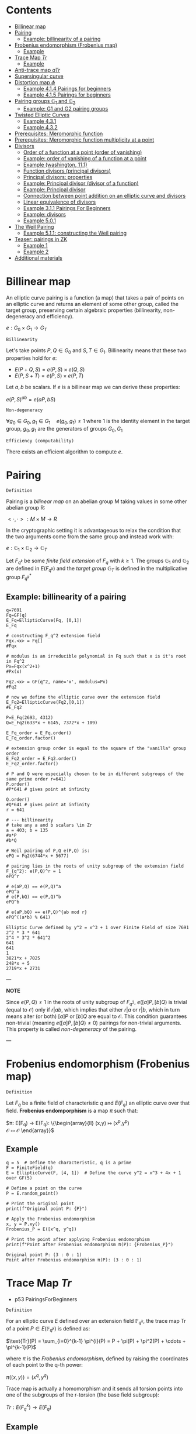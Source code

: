 #+STARTUP: overview
#+latex_class_options: [12pt]

* Contents
:PROPERTIES:
:VISIBILITY:  all
:TOC:      :include all :ignore this :depth 2
:END:
:CONTENTS:
- [[#billinear-map][Billinear map]]
- [[#pairing][Pairing]]
  - [[#example-billinearity-of-a-pairing][Example: billinearity of a pairing]]
- [[#frobenius-endomorphism-frobenius-map][Frobenius endomorphism (Frobenius map)]]
  - [[#example][Example]]
- [[#trace-map-tr][Trace Map $Tr$]]
  - [[#example][Example]]
- [[#anti-trace-map-atr][Anti-trace map $aTr$]]
- [[#supersingular-curve][Supersingular curve]]
- [[#distortion-map-phi][Distortion map $\phi$]]
  - [[#example-414-pairings-for-beginners][Example 4.1.4 Pairings for beginners]]
  - [[#example-415-pairings-for-beginners][Example 4.1.5 Pairings for beginners]]
- [[#pairing-groups-mathbbg_1-and-mathbbg_2][Pairing groups $\mathbb{G}_1$ and $\mathbb{G}_2$]]
  - [[#example-g1-and-g2-pairing-groups][Example: G1 and G2 pairing groups]]
- [[#twisted-elliptic-curves][Twisted Elliptic Curves]]
  - [[#example-431][Example 4.3.1]]
  - [[#example-432][Example 4.3.2]]
- [[#prerequisites-meromorphic-function][Prerequisites: Meromorphic function]]
- [[#prerequisites-meromorphic-function-multiplicity-at-a-point][Prerequisites: Meromorphic function multiplicity at a point]]
- [[#divisors][Divisors]]
  - [[#order-of-a-function-at-a-point-order-of-vanishing][Order of a function at a point (order of vanishing)]]
  - [[#example-order-of-vanishing-of-a-function-at-a-point][Example: order of vanishing of a function at a point]]
  - [[#example-washington-111][Example (washington, 11.1)]]
  - [[#function-divisors-principal-divisors][Function divisors (principal divisors)]]
  - [[#principal-divisors-properties][Principal divisors: properties]]
  - [[#example-principal-divisor-divisor-of-a-function][Example: Principal divisor (divisor of a function)]]
  - [[#example-principal-divisor][Example: Principal divisor]]
  - [[#connection-between-point-addition-on-an-elliptic-curve-and-divisors][Connection between point addition on an elliptic curve and divisors]]
  - [[#linear-equivalence-of-divisors][Linear equivalence of divisors]]
  - [[#example-311-pairings-for-beginners][Example 3.1.1 Pairings For Beginners]]
  - [[#example-divisors][Example: divisors]]
  - [[#example-501][Example 5.0.1]]
- [[#the-weil-pairing][The Weil Pairing]]
  - [[#example-511-constructing-the-weil-pairing][Example 5.1.1: constructing the Weil pairing]]
- [[#teaser-pairings-in-zk][Teaser: pairings in ZK]]
  - [[#example-1][Example 1]]
  - [[#example-2][Example 2]]
- [[#additional-materials][Additional materials]]
:END:

* Billinear map
An elliptic curve pairing is a function (a map) that takes a pair of points on an elliptic curve and returns an element of some other group, called the target group, preserving certain algebraic properties (billinearity, non-degeneracy and efficiency).

$e: G_0 \times G_1 \rightarrow G_T$

=Billinearity=

Let's take points $P,Q \in G_0$ and $S,T \in G_1$.
Billinearity means that these two properties hold for $e$:
- $E(P+Q,S)=e(P,S) \times e(Q,S)$
- $E(P,S+T)=e(P,S) \times e(P,T)$

Let $a,b$ be scalars. If $e$ is a billinear map we can derive these properties:
\begin{equation*}
e(aP,bS) = e\left( (a-1)P + P,bS \right) = e\left( (a-1)P, bS \right) \times e\left( P,bS \right) = e\left( (a-2)P + P,bS \right) \times e\left( P,bS \right) = e\left( (a-2)P, bS \right) \times e\left( P,bS \right)^{2} = \dots = e\left( P,bS \right)^{a}
\end{equation*}

\begin{equation*}
e\left( P,bS \right)^{a} = e \left( P, (b-1)S+S \right)^{a} = \left[ e \left( P, (b-1)S \right) \times e \left( P, S \right) \right]^{a}= \dots =e \left( P, S \right) ^{ab}
\end{equation*}

\begin{equation*}
e \left( P, S \right) ^{ab}= \dots = e \left( P, abS \right)= \dots = e \left( abP, S \right)
\end{equation*}

$e(P,S)^{ab} = e(aP,bS)$

=Non-degeneracy=

$\forall g_0 \in G_0,  g_1 \in G_1 \quad e \left( g_0, g_1 \right) \neq 1$
where $1$ is the identity element in the target group, $g_0,g_1$ are the generators of groups $G_0,G_1$

=Efficiency (computability)=

There exists an efficient algorithm to compute $e$.
* Pairing
=Definition=

Pairing is a [[BilinearMap][bilinear map]] on an abelian group M taking values in some other abelian group R:

$<\cdot ,\cdot>: M \times M \rightarrow R$

In the cryptographic setting it is advantageous to relax the condition that the two arguments come from the same group and instead work with:

$e : \mathbb{G}_1 \times \mathbb{G}_2 \rightarrow \mathbb{G}_T$

Let $F_{q^k}$ be some [[PrimeFieldExtension][finite field extension]] of $F_q$ with $k\geq 1$. The groups $\mathbb{G}_1$ and $\mathbb{G}_2$ are defined in $E(F_{q^k})$ and the /target group/ $\mathbb{G}_T$ is defined in the multiplicative group $F_{q^k}^{*}$

** Example: billinearity of a pairing
#+BEGIN_SRC sage :session . :exports both
q=7691
Fq=GF(q)
E_Fq=EllipticCurve(Fq, [0,1])
E_Fq

# constructing F_q^2 extension field
Fqx.<x> = Fq[]
#Fqx

# modulus is an irreducible polynomial in Fq such that x is it's root in Fq^2
Px=Fqx(x^2+1)
#Px(x)

Fq2.<x> = GF(q^2, name='x', modulus=Px)
#Fq2

# now we define the elliptic curve over the extension field
E_Fq2=EllipticCurve(Fq2,[0,1])
#E_Fq2

P=E_Fq(2693, 4312)
Q=E_Fq2(633*x + 6145, 7372*x + 109)

E_Fq_order = E_Fq.order()
E_Fq_order.factor()

# extension group order is equal to the square of the "vanilla" group order
E_Fq2_order = E_Fq2.order()
E_Fq2_order.factor()

# P and Q were especially chosen to be in different subgroups of the same prime order r=641)
P.order()
#P*641 # gives point at infinity

Q.order()
#Q*641 # gives point at infinity
r = 641

# --- billinearity
# take any a and b scalars \in Zr
a = 403; b = 135
#a*P
#b*Q

# Weil pairing of P,Q e(P,Q) is:
ePQ = Fq2(6744*x + 5677)

# pairing lies in the roots of unity subgroup of the extension field F_{q^2}: e(P,Q)^r = 1
ePQ^r

# e(aP,Q) == e(P,Q)^a
ePQ^a
# e(P,bQ) == e(P,Q)^b
ePQ^b

# e(aP,bQ) == e(P,Q)^{ab mod r}
ePQ^((a*b) % 641)
#+END_SRC

#+RESULTS:
: Elliptic Curve defined by y^2 = x^3 + 1 over Finite Field of size 7691
: 2^2 * 3 * 641
: 2^4 * 3^2 * 641^2
: 641
: 641
: 1
: 3821*x + 7025
: 248*x + 5
: 2719*x + 2731

---

*NOTE*

Since $e(P,Q) \neq 1$ in the roots of unity subgroup of $F_{q^2}$, $e([a]P,[b]Q)$ is trivial (equal to $\mathcal{O}$) only if $r | ab$, which implies that either $r|a$ or $r|b$, which in turn means aiter (or both) $[a]P$ or $[b]Q$ are equal to $\mathcal{O}$.
This condition guarantees non-trivial (meaning $e([a]P,[b]Q) \neq 0$) pairings for non-trivial arguments. This property is called /non-degeneracy/ of the pairing.

---

* Frobenius endomorphism (Frobenius map)
=Definition=

Let $F_q$ be a finite field of characteristic $q$ and $E(F_q)$ an elliptic curve over that field.
*Frobenius endomporphism* is a map $\pi$ such that:

$\pi: E(F_q) \rightarrow E(F_q): \left\{\begin{array}{ll}
                                         (x,y)  \mapsto (x^p,y^p) \\
                                         \mathcal{O} \mapsto \mathcal{O}
                                        \end{array}\right}$

** Example
#+begin_src sage :session . :exports both
q = 5  # Define the characteristic, q is a prime
F = FiniteField(q)
E = EllipticCurve(F, [4, 1])  # Define the curve y^2 = x^3 + 4x + 1 over GF(5)

# Define a point on the curve
P = E.random_point()

# Print the original point
print(f"Original point P: {P}")

# Apply the Frobenius endomorphism
x, y = P.xy()
Frobenius_P = E([x^q, y^q])

# Print the point after applying Frobenius endomorphism
print(f"Point after Frobenius endomorphism π(P): {Frobenius_P}")
#+end_src

#+RESULTS:
: Original point P: (3 : 0 : 1)
: Point after Frobenius endomorphism π(P): (3 : 0 : 1)

* Trace Map $Tr$
- p53 PairingsForBeginners

=Definition=

For an elliptic curve $E$ defined over an extension field $\mathbb{F}_{q^k}$, the trace map $\text{Tr}$ of a point $P \in E(\mathbb{F}_{q^k})$ is defined as:

$\text{Tr}(P) = \sum_{i=0}^{k-1} \pi^{i}(P) = P + \pi(P) + \pi^2(P) + \cdots + \pi^{k-1}(P)$

where $\pi$ is the [[*Frobenius endomorphism][Frobenius endomorphism]], defined by raising the coordinates of each point to the q-th power:

$\pi((x, y)) = (x^q, y^q)$

Trace map is actually a homomorphism and it sends all torsion points into one of the subgroups of the r-torsion (the base field subgroup):

$Tr: E(F_q^k) \rightarrow E(F_q)$

** Example
#+BEGIN_SRC sage :session . :exports both
q=11
F=GF(q)
E=EllipticCurve(F,[7,2])

E_order=E.order()
print(f"E(F_{q}) order: {E.order()}")

E_order.factor()

r=7
torsion_points = [P for P in E.points() if r * P == E(0)]

print(f"{r}-torsion points of E(F_{q}): {torsion_points}")

# embedding degree
k = 1
while not (r.divides(q^k - 1)):
    k += 1
print(f"Embedding degree of E_F{q}: {k}")

# extending E(F_q) to E(F_q^k)
# ring of polynomials with coefficients in Fq:
Fx.<x> = F[]
# irreducible polynomial on the ring
f=Fx(x^3+x+4)
print(f"Polynomial f(x)= {f} from {Fx} is irreducible in F: {f.is_irreducible()}")

# Construct F_q^k by dividing all polynomials in the ring over F by the irreducible polynomial P_mod:
Fqk.<u> = GF(q^k, name = 'u', modulus = f)
print(f"F_{q}^{k} has order: {Fqk.order()}")

# u is the root of P_mod in F_q^k
print(f"f(u)={f(u)}")

# Extending E(F_q) to F_q^k:
E_Fqk = EllipticCurve(Fqk, [7,2])
print(f"E(F_{q}^{k}) has order: {E_Fqk.order()}")

# Full r-torsion
full_torsion_points = [P for P in E_Fqk.points() if r * P == E_Fqk(0)]
print(f"Cardinality of the full {r}-torsion E[F_{q}^{k}]({r}): {len(full_torsion_points)}")

def trace_map(P):
        return sum(E_Fqk((P[0]^(q^i), P[1]^(q^i))) for i in range(k))

P = E_Fqk.random_point()
trace_P=trace_map(P)

# The trace map takes point P in E(F_q^k) to the r-torsion E(F_q)[r]:
print(f"Tr({P})={trace_P} is in the {r}-torsion E[F_{q}]: {E(trace_P) in torsion_points}")

# Notation on p 53
Q=E_Fqk(x^481 % f,x^1049 % f)
trace_map(Q)
print(f"Tr({Q})={trace_map(Q)} is in the {r}-torsion E[F_{q}]: {E(trace_map(Q)) in torsion_points}")
#+END_SRC

#+RESULTS:
#+begin_example
E(F_11) order: 7
7
7-torsion points of E(F_11): [(0 : 1 : 0), (7 : 3 : 1), (7 : 8 : 1), (8 : 3 : 1), (8 : 8 : 1), (10 : 4 : 1), (10 : 7 : 1)]
Embedding degree of E_F11: 3
Polynomial f(x)= x^3 + x + 4 from Univariate Polynomial Ring in x over Finite Field of size 11 is irreducible in F: True
F_11^3 has order: 1331
f(u)=0
E(F_11^3) has order: 1372
Cardinality of the full 7-torsion E[F_11^3](7): 49
Tr((8*u + 8 : 9*u^2 + 7*u + 4 : 1))=(10 : 4 : 1) is in the 7-torsion E[F_11]: True
(8 : 8 : 1)
Tr((4*u^2 + 7*u + 4 : 10*u^2 + 2*u + 6 : 1))=(8 : 8 : 1) is in the 7-torsion E[F_11]: True
#+end_example

* Anti-trace map $aTr$

=Definition=

Anti-trace map maps any $P \in E[r]$ to the "trace zero" subgroup $\mathbb{G}_2$:

$aTr: P \rightarrow P^{'} = [k]P - Tr(p)$

* Supersingular curve
=Definition=

An elliptic curve $E$ is called /supersingular/ if $\#E(F_q) = q+1$.
A curve which is not supersingular is called ordinary.

Supersingular curves come equipped with a [[*Distortion map $\phi$][Distortion map]] $\phi$, i.e. a non-$F_q$-rational map that takes a point in $E(F_q)$ to a point in $E(F_q^k)$.
* Distortion map $\phi$
** Example 4.1.4 Pairings for beginners
#+BEGIN_SRC sage :session . :exports both
q=59
F=GF(q)
E_F=EllipticCurve(F, [0,1])
E_order=E_F.order()

print(f"E(F_{q}) order: {E_order}")
print(f"E(F_{q}) is supersingular: {E_order == q+1}")
#r=5
#k=2
Fi.<i> = F[]
Fi
f=Fi(i^2+1)
print(f"Polynomial f(x)={f} from {Fi} is irreducible: {f.is_irreducible()}")

F_ext = F.extension(f, name = "i")
#[p for p in F_ext]
E_ext=EllipticCurve(F_ext, [0,1])
xi = E_ext(24*i+29,23*i)
# TODO : cube root of unity?
xi

def distortion_map(P):
        return (xi[0]*P[0], P[1])

# \phi^3 is equivalent to the identity map:
distortion_map(distortion_map(distortion_map((36,37*i))))
#+END_SRC

#+RESULTS:
: E(F_59) order: 60
: E(F_59) is supersingular: True
: Univariate Polynomial Ring in i over Finite Field of size 59
: Polynomial f(x)=i^2 + 1 from Univariate Polynomial Ring in i over Finite Field of size 59 is irreducible: True
: (24*i + 29 : 23*i : 1)
: (36, 37*i)

** Example 4.1.5 Pairings for beginners
#+BEGIN_SRC sage :session . :exports both
q=59
F=GF(q)
E_F=EllipticCurve(F, [1,0])

Fi.<i> = F[]
f=Fi(i^2+1)
F_ext = F.extension(f, name = "i")
E_ext=EllipticCurve(F_ext, [1,0])

def distortion_map(P):
        return (-P[0], i*P[1])

E_ext(distortion_map(distortion_map(distortion_map(distortion_map((25,30))))))

E_ext(distortion_map(distortion_map(distortion_map(distortion_map((31*i+51,34*i+49))))))
#+END_SRC

#+RESULTS:
: (25 : 30 : 1)
: (31*i + 51 : 34*i + 49 : 1)

* Pairing groups $\mathbb{G}_1$ and $\mathbb{G}_2$
=Definition: pairing groups G_1 and G_2=

Given the [[FrobeniusEndomorphism][Frobenius map]] definition we can characterize two important subgroups of the full r-torsion group $E[r]$.

The first subgroup $\mathbb{G}_1[r]$ (abbreviated $\mathbb{G}_1$ when $r$ is implicit) is defined as the one on which the [[*Frobenius endomorphism][Frobenius endomorphism]] acts trivially:

$\mathbb{G}_1[r] := \{ (x,y) \in E[r] \hspace{0.5em} | \hspace{0.5em} \pi(x,y) = (x,y) \}$

It can be shown that $\mathbb{G}_1$ is precisely the r-torsion group $E(F_p)[r]$ of the unextended elliptic curve defined over the prime field $F_p$.

The second subgroup $\mathbb{G}_2[r]$ is defined as follows:

$\mathbb{G}_2[r] := \{ (x,y) \in E[r] \hspace{0.5em} | \hspace{0.5em} \pi(x,y) = [p](x,y) \}$

---

*NOTE*

[[TraceMap][Trace Map]] of all of the points in $\mathbb{G}_2[r]$ is $\mathcal{O}$:

$\forall P \in \mathbb{G}_2[r] \hspace{0.5em}  Tr(P)=\mathcal{O}$

Hence it is also reffered to as the *trace zero* subgroup.
/(result attributed to Dan Boneh, see S.D Galbraith, Pairings, volume 317, Lemma IX.16)/

---

If $E(F)$ is an elliptic curve and $r$ is the largest prime factor of the curves order we call $\mathbb{G}_1[r]$ and $\mathbb{G}_2[r]$ *pairing groups* (also written $\mathbb{G}_1$ and $\mathbb{G}_2$).

** Example: G1 and G2 pairing groups
#+BEGIN_SRC sage :session . :exports both
# consider the curve E1,1(F5)
q=5
F5=GF(q)
E11_F5=EllipticCurve(F5, [1,1]);
print(f"Order of the elliptic curve: {E11_F5.order()}")

# E11_F5 has the embedding degree k = 2 with respect to r = 3
r=3
for k in range(1,q):
  if r.divides(q^k-1):
    print("Embedding degree k(r=3) =",k) ; break

# 0. Begin by finding the 3-torsion of the unextended curve over the prime field
unextended_3torsion = []
for p in E11_F5:
  if p*3 == E11_F5(0):
    unextended_3torsion.append(p);

print(unextended_3torsion)

# full r-torsion group will be in the E(Fq^k(r))=E(Fq^2)
# 1. Define the extension field
# 1.1 Find a polynomial of order m=2 irreducible in F5
F5x.<x> = F5[]
P_MOD = F5x(x^2+2)
P_MOD.is_irreducible()

# 1.2 Construct the extension field
F5_2x=GF(q^2, name='x', modulus=P_MOD)

# 2. Define the elliptic curve on the extension field
E_F5_2 = EllipticCurve(F5_2x, [1,1])

# 3. Full 3-torsion group (it's in the E_F5_2 group because embedding degree is k=2)
full_torsion_group = [P for P in E_F5_2 if r * P == E_F5_2(0)]
print("Full r-torsion group:", full_torsion_group)

# 4. G1 subgroup
G1 = []
for P in full_torsion_group:
  # we have to use the Frobenius endomorphism of the underlying field
  PiP = E_F5_2([a.frobenius() for a in P]) # \pi(P)
  if P == PiP:
    G1.append(P)

print('G1=', G1)

# as expected G1 is identical to the 3-torsion sub-group of the unextended elliptic curve (see 0.)

# 5. G2 subgroup
G2 = []
for P in full_torsion_group:
  PiP = E_F5_2([a.frobenius() for a in P]) # \pi(P)
  pP = q*P # [5]P
  if pP == PiP: # \pi(P) = [r]P
    G2.append(P)

print('G2 =', G2)

#+END_SRC

#+RESULTS:
: Order of the elliptic curve: 9
: Embedding degree k(r=3) = 2
: [(0 : 1 : 0), (2 : 1 : 1), (2 : 4 : 1)]
: True
: Full r-torsion group: [(0 : 1 : 0), (1 : x : 1), (1 : 4*x : 1), (2 : 1 : 1), (2 : 4 : 1), (2*x + 1 : x + 1 : 1), (2*x + 1 : 4*x + 4 : 1), (3*x + 1 : x + 4 : 1), (3*x + 1 : 4*x + 1 : 1)]
: G1= [(0 : 1 : 0), (2 : 1 : 1), (2 : 4 : 1)]
: G2 = [(0 : 1 : 0), (1 : x : 1), (1 : 4*x : 1)]

* IN-PROGRESS Twisted Elliptic Curves
** Example 4.3.1
Every twist has a degree $d$ which  which tells us the extension field of $F_q$ where $E$ and $E'$ become isomorphic (with respect to $\psi$ and $\psi^{-1}$).

$d$ is also the degree of the field of definition of $E'$ as a subfield of $F_{q^k}$, i.e. a degree $d$ twist $E'$ of $E$ will be defined over $F_{q^{k/d}}$.

In this example, $k=2$ and $E'$ is defined over $F_q$, so we are using a $d = 2$ twist, called a quadratic twist. Instead of performing the computations in the group $\mathbb{G}_2$, which require computations in the extension field $F_{q^2 }$, but instead we can use $\psi^{-1}$ to perform them in the $E'(F_q)$ before mapping the result back with the $\psi$.

$\psi^{-1}$ maps elements in $\mathbb{G}_2 \in E(F_{q^k})[r] = E(F_{q^6})[r]$ to elements in $E'(F_{q^{k/d}})[r] = E'(F_q)[r]$.

#+BEGIN_SRC sage :session . :exports both
q=11
F=GF(q)
E=EllipticCurve(F, [0, 4])
E_twist=EllipticCurve(F, [0, -4])

print(f"elliptic curve E: {E}")
print(f"twisted elliptic curve E': {E_twist}")

r=3
r_torsion=[P for P in E.points() if r*P == E(0)]
r_torsion_twist=[P for P in E_twist.points() if r*P == E_twist(0)]

k=2
Fi.<i> = F[]
f=Fi(i^k+1)
F_ext = F.extension(f, name = "i")
E_ext=EllipticCurve(F_ext, [0, 4])
E_ext_twist=EllipticCurve(F_ext, [0, -4])
full_torsion=[P for P in E_ext.points() if r*P == E_ext(0)]
full_torsion_twist=[P for P in E_ext_twist.points() if r*P == E_ext_twist(0)]

G1=r_torsion
print(f"G1 pairing subgroup of E[{r}]: {G1}")

G1_twist=r_torsion_twist
print(f"G1' pairing subgroup of E'[{r}]: {G1_twist}")

def trace_map(P, EC):
  return sum(EC((P[0]^(q^i), P[1]^(q^i), P[2])) for i in range(k))

# G2 is the "trace zero" subgroup
G2=[P for P in full_torsion if trace_map(P, E_ext) == E_ext(0)]
print(f"G2 pairing subgroup of E[{r}]: {G2}")

G2_twist=[P for P in full_torsion_twist if trace_map(P, E_ext_twist) == E_ext_twist(0)]
print(f"G2' pairing subgroup of E'[{r}]: {G2_twist}")

i=F_ext.gen()
def psi_inv(P):
  return (-P[0], i*P[1], P[2])

# \psi^{-1} : E[r] -> E[r]'
# the map works for the entire curve group
# but if we restrict the psi_inv to G2 it actually maps between curve elements in Fq^2 to Fq
for P in G2:
  x,y,z = psi_inv(P)
  print(f"{P} -> {(x, y, z)}")

# \psi : E'[r] -> E[r]
def psi(P):
  return (-P[0], -P[1]*i, P[2])

# similar, this could be the entire twisted curve: E_ext_twist.points()
for P in full_torsion_twist:
  x,y,z = psi(P)
  print(f"{P} -> {(x, y, z)}")

#+END_SRC

#+RESULTS:
#+begin_example
elliptic curve E: Elliptic Curve defined by y^2 = x^3 + 4 over Finite Field of size 11
twisted elliptic curve E': Elliptic Curve defined by y^2 = x^3 + 7 over Finite Field of size 11
G1 pairing subgroup of E[3]: [(0 : 1 : 0), (0 : 2 : 1), (0 : 9 : 1)]
G1' pairing subgroup of E'[3]: [(0 : 1 : 0), (3 : 1 : 1), (3 : 10 : 1)]
G2 pairing subgroup of E[3]: [(0 : 1 : 0), (8 : i : 1), (8 : 10*i : 1)]
G2' pairing subgroup of E'[3]: [(0 : 1 : 0), (0 : 2*i : 1), (0 : 9*i : 1)]
(0 : 1 : 0) -> (0, i, 0)
(8 : i : 1) -> (3, 10, 1)
(8 : 10*i : 1) -> (3, 1, 1)
(0 : 1 : 0) -> (0, 10*i, 0)
(0 : 2*i : 1) -> (0, 2, 1)
(0 : 9*i : 1) -> (0, 9, 1)
(3 : 1 : 1) -> (8, 10*i, 1)
(3 : 10 : 1) -> (8, i, 1)
(2*i + 4 : 1 : 1) -> (9*i + 7, 10*i, 1)
(2*i + 4 : 10 : 1) -> (9*i + 7, i, 1)
(9*i + 4 : 1 : 1) -> (2*i + 7, 10*i, 1)
(9*i + 4 : 10 : 1) -> (2*i + 7, i, 1)
#+end_example

** Example 4.3.2
#+BEGIN_SRC sage :session . :exports both
q=103
F=GF(q)
E=EllipticCurve(F, [0,72])
E_order=E.order()

[r for r in divisors(E_order) if r.is_prime()]

# select r as the largest prime divisor of the curve's order
r=7

k = 1
while not (r.divides(q^k - 1)):
    k += 1
k

r_torsion=[P for P in E.points() if r*P== E(0) ]
#r_torsion

# define the extension Fq^k
R.<u> = F[]
mod_poly=R(u^6+2)
#mod_poly.is_irreducible()
Fqk=F.extension(modulus=mod_poly, name = 'u')
Fqk

EFqk=EllipticCurve(Fqk, [0,72])
#full_r_torsion=[P for P in EFqk.points() if r*P == EFqk(0) ] #NOTE: gets intractable

def trace_map(P):
        return sum(EFqk((P[0]^(q^i), P[1]^(q^i))) for i in range(k))

# trace zero subgroup G2 is generated by this point:
G=EFqk(35*u^4,42*u^3)

trace_map(G*5)

# NOTE: we should probably go all the way to q^k but the group is visible already
G2=set([i*G for i in (1..q) ])
G2

u=Fqk.gen()

# d=6
E_twist=EllipticCurve(F, [0,72*u^6])
E_twist

r_torsion_twist = [p for p in E_twist.points() if r*p == E_twist(0)]
r_torsion_twist

# \psi^{-1} : E[r] -> E[r]'
def psi_inv(P):
  return (u^2*P[0], u^3*P[1], P[2])

# back and forth isomorphism maps elements in G2=E(F_q^k)[r] to elements in E'(F_q^{k/d})[r] = E'(Fq)[r]
# gaining advantage of working in Fq instead of Fq^6
for P in G2:
  x,y,z = psi_inv(P)
  print(f"{P} -> {(x, y, z)}")

# \psi : E'[r] -> E[r]
def psi(P):
  return (P[0]/u^2, P[1]/u^3, P[2])

for P in r_torsion_twist:
  x,y,z = psi(P)
  print(f"{P} -> {(x, y, z)}")

#+END_SRC

#+RESULTS:
#+begin_example
[2, 3, 7]
6
Finite Field in u of size 103^6
(0 : 1 : 0)
{(0 : 1 : 0),
 (3*u^4 : 42*u^3 : 1),
 (3*u^4 : 61*u^3 : 1),
 (35*u^4 : 42*u^3 : 1),
 (35*u^4 : 61*u^3 : 1),
 (65*u^4 : 42*u^3 : 1),
 (65*u^4 : 61*u^3 : 1)}
Elliptic Curve defined by y^2 = x^3 + 62 over Finite Field of size 103
[(0 : 1 : 0),
 (33 : 19 : 1),
 (33 : 84 : 1),
 (76 : 19 : 1),
 (76 : 84 : 1),
 (97 : 19 : 1),
 (97 : 84 : 1)]
(35*u^4 : 61*u^3 : 1) -> (33, 84, 1)
(65*u^4 : 61*u^3 : 1) -> (76, 84, 1)
(0 : 1 : 0) -> (0, u^3, 0)
(3*u^4 : 42*u^3 : 1) -> (97, 19, 1)
(35*u^4 : 42*u^3 : 1) -> (33, 19, 1)
(65*u^4 : 42*u^3 : 1) -> (76, 19, 1)
(3*u^4 : 61*u^3 : 1) -> (97, 84, 1)
(0 : 1 : 0) -> (0, 51*u^3, 0)
(33 : 19 : 1) -> (35*u^4, 42*u^3, 1)
(33 : 84 : 1) -> (35*u^4, 61*u^3, 1)
(76 : 19 : 1) -> (65*u^4, 42*u^3, 1)
(76 : 84 : 1) -> (65*u^4, 61*u^3, 1)
(97 : 19 : 1) -> (3*u^4, 42*u^3, 1)
(97 : 84 : 1) -> (3*u^4, 61*u^3, 1)
#+end_example

* IN-PROGRESS Divisors
=Definition: divisor=

A *divisor* $D$ on $E$ (elliptic curve) is a way to denote a multi set of points on $E$, written as the formal sum:

$\text{D} = \sum_{P \in E} n_p (P)$

where:
- \( n_P \in \mathbb{Z} \) are the coefficients associated with points),
- only finitely many \( n_P \) are nonzero (i.e. the sum is finite)

---

<<PrimeDivisors>> *NOTE: prime divisors*

The standard parentheses $(\cdot)$ around the P's and the absence of square parentheses $[\cdot]$ around the $nP$'s is what differentiates the formal sum in a divisor from an actual [[DivisorSum][sum of points]] (i.e. using the group law) on E.

The notation $(P)$ in the divisor is a formal symbol representing the *prime divisor* associated with the point $P$.
For $P \in E$, $(P)$ is a divisor with coefficient $1$ at $P$ and 0 elsewhere (a degree-1 divisor, see also [[DivisorDegree][divisor degree]] for a definition)).

In fact every point $P \in E$, gives rise to a degree-1 divisor and the expression $(P)$ is exactly that, a degree-1 divisor.

While every point defines a divisor, *not every divisor comes from a point*, they are formal linear combinations of such terms.
For example $D = (P) - (Q)$ is not a single point but a formal difference.

---

<<DivisorDegree>> =Definition: divisor degree=

The degree of a divisor $D$ is the sum of it's coefficients:

$\text{deg}(D) = \sum_{P \in E} n_P$

=Definition: divisor support=

The support of $D$ is the set:

$\textit{supp}(D)=\{P \in E(\bar{F}_q) \hspace{.5em} : \hspace{.5em} n_p \neq 0\}$

<<DivisorSum>> =Definition: divisor sum=

The sum function simply uses the group law on $E$ to add up the points:

$\text{sum}(\sum_{j} a_j (P_j))=\sum_{j} a_j [P_j ]$

=Definition: divisors equivalence=

Two divisors $D_1$ and $D_2$ are are said to be linearly equivalent if their difference $D_1 - D_2$ is a principal divisor.

=Definition: principal divisor=

*Principal Divisor:* A divisor of a rational function $f \in \mathbb{F}_q(E)$, given by:
$\text{div}(f) = \sum_{P \in E} \text{ord}_P(f) (P)$,

where:
- $\text{ord}_P(f)$ is the order of vanishing (or pole) of $f$ at $P (see

=Example=

If $D = 3(P) - 2(Q)$, then:
- $\deg(D) = 3 + (-2) = 1$
- the support is $\{P, Q\}$

#+BEGIN_SRC sage :session . :exports both
F = FiniteField(103)
E = EllipticCurve(F, [20, 20])
P = E(26,20); Q = E(63,78);

D1 = E.divisor([(3,P), (2,Q)])
# same as
D1 = 3*E.divisor(P) - 2*E.divisor(Q)
D1

degree_D = sum([D1.coefficient(p) for p in [P,Q] ])
print("Degree of D:", degree_D)

support_D = D1.support()
print("Support of D:", support_D)
#+END_SRC

#+RESULTS:
: 3*(x - 26*z, y - 20*z) - 2*(x + 40*z, y + 25*z)
: Degree of D: 1
: Support of D: [(26 : 20 : 1), (63 : 78 : 1)]

** DONE Rational function $f$ on $E$

---

*NOTE*

Rational function (algebraic term) is sometimes in literature refered to as the /meromorphic function/ (a term from complex analysis).

---

=Definition=

A *rational function* $f$ on an elliptic curve $E$ is a ratio of polynomial functions defined on $E$ that is "well-defined" at all but finitely many points $P \in E$.

More formally, let $E$ be an elliptic curve defined over a field $F$.
A *rational function* $f: E \to F$ is a function that can be expressed as:

$f(P) = \frac{g(P)}{h(P)}$

where:
-  $g$ and $h$ are polynomials in the coordinate ring $\mathbb{F}_q[E]$ (i.e., polynomials in $x$ and $y$ satisfying curve's $E$ equation $y^2 = x^3 + ax + b$).
- For points ${P \in E$ $h(P)$ is not identically zero (not zero everywhere on the curve).

=Rational Functions Field vs. Coordinate Ring=

The *function field* $\mathbb{F}_q(E)$ (field of rational functions on $E$) is the fraction field of $\mathbb{F}_q[E]$.
While $\mathbb{F}_q[E]$ contains only polynomials (e.g., $f(x,y)=x$, $f(x,y)=y$ or $f(x,y)=x^2y$) $\mathbb{F}_q(E)$ includes ratios like $\frac{x^2 + y}{y - 1}$.

---

<<CoordinateRing>> *NOTE*

The *coordinate ring* $\mathbb{F}_q[E]$ of an elliptic curve $E$ over a finite field $\mathbb{F}_q$ is an algebraic object consists of all polynomial functions $f(x, y)$ that are "allowed" on $E$ (satisfy the curve's equation).

More formally:

Consider an elliptic curve $E$ defined by a Weierstrass equation:

$E: y^2 + a_1xy + a_3y = x^3 + a_2x^2 + a_4x + a_6,#

where:
- a_i \in \mathbb{F}_q$

$\mathbb{F}_q[E] := \frac{\mathbb{F}_q[x, y]}{(y^2 + a_1xy + a_3y - x^3 - a_2x^2 - a_4x - a_6)}$

where:
- $\mathbb{F}_q[x, y]$ is the ring of polynomials in two variables.
- The denominator $(y^2 + \cdots) $ is the *ideal* generated by the Weierstrass equation.
- This quotient ring means we treat the curve equation as $0$, so $y^2 \equiv x^3 + \cdots$ in $\mathbb{F}_q[E]$.

---

=Example=

A typical rational function would be:

$f(P) = \frac{y}{x - c}$

where:
 - $c$ is some constant.

This function is rational because $y$ is a regular function, and it has a pole (see [[*Poles and zeros of a rational function f on E][Poles and zeros of a rational function f on E]]) at the point where $x = c$.

** DONE Poles and zeros of a rational function $f$ on $E$
Once again a rational function is a function which can be expressed as:

$f = \frac{g}{h}$,

where:
- $g$ and $h are polynomials in the quotient ring $\mathbb{F}_q[E]$ (see [[CoordinateRing][Coordinate Ring]])

In the [[*Rational function $f$ on $E$][Rational function $f$ on $E$]] we said that $f$ is /"well defined"/ everywhere but in a finite number of points.
The points where $f$ is *undefined* can be classified as *zeros* or *poles* of $f$.

=Definition: zero (point of vanishing) of f=

A zero is where $f$ *vanishes* (i.e., $f(P) = 0$).

=Example zero of f=

Consider the rational function $f(x,y)=(x-a)$.
$f$ has a zero at $P=(a,b)$ becasue $f(P)=0$.

=Definition: pole of f=

A pole is where $f$ is undefined ("blows up").
$f$ may be undefined at points where $h(P) = 0$ (i.e., the denominator vanishes).
$f(P)$ is then undefined because the denominator vanishes while the numerator does not i.e.:

$\lim_{h(P) \to 0} \frac{g(P)}{h(P)} = \infty$

=Example: pole of f=

Let $f = \frac{1}{y}$ on $E: y^2 = x^3 + x$,
$f$ has a pole at $P = (a, 0)$ (point where $y = 0$).

Finally we say that $f$ is *well-defined* in the points where $f$ has neither a zero nor a pole.

** DONE Order of poles and zeros of a rational function $f$ on $E$

From [[*Poles and zeros of a rational function $f$ on $E$][Poles and zeros of a rational function]] we know that function $f$ has a zero at a point $P$ if it takes the value $\mathcal{O}$ at $P$, and it has a pole at $P$ if it takes the value $\infty$ at $P$.
However, we need more refined information, namely the *order** of the zero or pole.

=Definition: order=

For a rational function $f \in F_q(E)^{*}$ on an elliptic curve $E$, the *order* of $f$ at a point $P \in E$, denoted $\text{ord}_P(f)$, is an integer that measures how $f$ behaves near $P$.
It encodes how many times the function $f$ vanishes (has a zero) or goes to infinity (has a pole) at that point (see [[*Poles and zeros of a rational function $f$ on $E$][Poles and zeros of a rational function $f$ on $E$]]).

=Definition: order of a zero (order of vanishing)=

If $f$ has a zero of order $k$ at $P=(x_P,y_P)$ then $f(P) = 0$ and $f$ can be expressed locally around $P$ as:

$f(x,y) = (x - x_P)^k \cdot g(x, y)$

where:
 - $g(x,y)$ is a regular function and
 - $g(P) \neq 0$.

=Example=

Consider the rational function $f(x,y)=(x-a)^k$ for some $k>0$.
$f$ has a zero of multiplicity $k$ at $P=(a,b)$, thus:

$\text{ord}_P(f) = k$.

=Definition: order of a pole=

If $f$ has a pole of order $m$ at $P$, it means that $f(P)$ is undefined (intuitively we can think of it as infinite), and $f$ can be expressed as:

$f(x, y) = \frac{(x - x_P)^{-m}}{h(x, y)}$

where:
- $h$ is a regular function and
- $h(P) \neq 0$.

=Example=

Consider $f(x, y) = \frac{1}{(x-a)^k}$ for some $k>0$.
This function has a pole at $P=(a,b)$ of multiplicity $k$:

$\text{ord}_P(g) = -k$,

---

*NOTE: How to Compute the Order*

1. *For zeros*:
   - Factor $f$ locally near $P=(a,b)$ using taylor expansion. If $f = (x - a)^k \cdot g(x)$, where $g(a) \neq 0$, then $\text{ord}_{(a,b)}(f) = k$.

2. *For poles*:
   - If $f = \frac{g}{h}$, then $\text{ord}_P(f) = \text{ord}_P(g) - \text{ord}_P(h)$.
   - If $h$ vanishes at $P$ but $g$ does not $\text{ord}_P(f) = -\text{ord}_P(h)$.

3. *At infinity (for Weierstrass form)*:
   - The point $\mathcal{O} = (0:1:0)$ is treated with homogeneous coordinates. For $f = \frac{x}{y}$, $\text{ord}_\mathcal{O}(f) = -1 - 1 = -2$ (double pole).

---

** IN-PROGRESS Uniformizer
It can be shown that there is a function $u_P$ called a *uniformizer* at $P$ such that:

# $U(P)=0$

and such that every function f(x,y) can be written in the form:

$f=u^rg, \hspace{0.5em} \text{with} \hspace{0.5em} r \in \mathbb{Z} \hspace{0.5em} \text{and} \hspace{0.5em} g(P) \neq 0, \infty$

We define the order of $f$ at $P$ by:

# $ord_P(f)=r$

** DONE Example (washington, 11.1)
Let $E: \hspace{0.5em} y^2 = X^3-x$.

We know that on E:

$\frac{x}{y}=\frac{y}{x^2-1}$

- What is the order of $f(x,y)=x$ in $P=(0,0)$ (a zero)?

$ord_{(0,0)}(x)=ord_{(0,0)}(y^2{\frac{1}{x^2-1}})=2$

Because $u(P) = y$ is $0$ at $P=(0,0)$, hence it is a uniformizer at $(0,0)$ and $g(x,y)=1/(x^2-1)$ is nonzero and finite at $(0,0)$.

- What is the order of $f(x,y)=\frac{x}{y}$ in $P=(0,0)$ (a zero)?

$ord_{(0,0)}(\frac{x}{y})=ord_{(0,0)}(y{\frac{1}{x^2-1}})=1$

again $y$ being the uniformizer.

** TODO Function divisors (principal divisors)
=Definition=

A *divisor of a function* $f$ on an elliptic curve $E$ is a formal sum of the points on the elliptic curve, weighted by the orders of the function $f$ at those points.
In more formal terms, if $P$ denotes a point(s) on $E$, the divisor associated with $f$ can be expressed as:

$\text{div} f = (f) = D_f = \sum_{P \in E} \text{ord}_P(f) \cdot P$

where:
- $\text{ord}_P(g)$ is the number of zeroes or poles at $P$ (it is negative if it represents the number of poles at $P$) .

A divisor is considered a *principal divisor* if it represents the zeroes and poles of some rational function (every rational function has as many zeroes as poles).

---

*NOTE*

Every divisor associated with a function $f$ is a principal divisor.
It characterizes the function's zeros and poles and reflects its algebraic properties on the curve.

---

** TODO Principal divisors: properties
- PairingsForBeginners p67

A divisor $D=\sum_{P}n_{P}P$ is *principal* (i.e. it is the divisor of a function) if and only if $\sum_{P}n_{P}=0$ and $\sum_{P}[n_{P}]P=\mathcal{O}$ on $E$.

For any $m\in\mathbb{Z}$ and $P\in E$ it follows that there exists a function $f_{m,P}$ with divisor:

$(f_{m,P})=m(P) - ([m]P)-(m-1)(\mathcal{O})$

Thus if $P\in E[r]$:, then $f_{r,P}$ has a divisor:

$(f_{r,P})=r(P)-r(\mathcal{O})$

Principal divisors are a device for keeping track of poles and zeroes.

For example, suppose a function $g$ has a zero of order 3 at a point $P$, and a pole of order 2 at another point $Q$ and a pole of order 1 at $\mathcal{O}$. (Note the number of zeroes and poles are equal, as they must be.)

Then using divisors, we can say all this concisely:

$\text{div}g=(g)=3(P)-2(Q)-(\mathcal{O})$

** TODO Example: Principal divisor (divisor of a function)

$E: \hspace{.5em} y^2 = (x - e_1) \times (x - e_2) \times (x - e_3)$

where:
- $P_i = (e_i,\mathcal{O})$

$\text{div}(x-e_1)=2\times P_{1} - 2 \times \mathcal{O}$

(see [[*Example: order of vanishing of a function at a point][Example: order of vanishing of a function at a point]] for details).

** TODO Example: Principal divisor
Consider a rational function defined on an elliptic curve:

$f(X, Y) = \frac{Y}{X - a}$

where $a$ is a constant.

- At a point where $Y = 0$ (e.g., a point on the x-axis), $f$ has a zero.
- At the point where $X = a$, $f$ has a simple pole.

The associated principal divisor $D_f$ can be expressed as:

$D_f = (P_1) - (P_2)$

where:
- $P_1$ is the point associated with the zero and
- $P_2$ with the pole of the function.

** Connection between point addition on an elliptic curve and divisors
- The *chord and tangent rule* for elliptic curves (see [[file:elliptic_curves.org::*EC group law][EC group law]]) states that given two points $P$ and $Q$ on the curve, the line (chord) connecting them intersects the curve at a third point, which can also be denoted as $R$.

- The process involves drawing a line that intersects the curve at three points: $P$, $Q$, and $R$, where $R$ is the point of addition $P + Q$. The coordinates of $R$ can be obtained through geometric operations defined on the elliptic curve.

- Each point addition can be associated with a divisor. For instance, when you compute $R = P + Q$, this addition can be represented as a divisor:
$D = P + Q - R$

** DONE Example 3.1.1 Pairings For Beginners
#+begin_src sage :session . :exports both
F = FiniteField(103)
E = EllipticCurve(F, [20, 20])
P = E(26,20); Q = E(63,78); R = E(59,95); S = E(24,25); T = E(77,84); U = E(30,99)

E.is_on_curve(P[0], P[1]);

#D1 = E.divisor(P) + E.divisor(Q) - E.divisor(R) - E.divisor(S); D1
D1 = E.divisor([(1,P), (1,Q), (-1,R), (-1,S)]); D1
D1.support()
P + Q - R - S # !+ E(0,1,0) thus a function with (f) = (P) + (Q) - (R) - (S) does not exist (D1 is not a principal divisor)

D2 = E.divisor([(1,P), (1,Q), (-1,R), (-1,T)]); D2
P+Q-R-T # == E(0) thus there is some function f on E such that (f) = (P) + (Q) - (R) - (T)

#+end_src

#+RESULTS:
: True
: (x - 26*z, y - 20*z) + (x + 40*z, y + 25*z) - (x + 44*z, y + 8*z) - (x - 24*z, y - 25*z)
: [(26 : 20 : 1), (63 : 78 : 1), (59 : 95 : 1), (24 : 25 : 1)]
: (18 : 49 : 1)
: (x - 26*z, y - 20*z) + (x + 40*z, y + 25*z) - (x + 44*z, y + 8*z) - (x + 26*z, y + 19*z)
: (0 : 1 : 0)

** IN-PROGRESS Example 5.0.1
- p67 PairingsForBeginners

#+BEGIN_SRC sage :session . :exports both
q=23
Fq = FiniteField(q)
E = EllipticCurve(Fq, [17, 6])
E
E.order() # curve order is 30

# r =5 is the largest prime factor od the curves order
r = list(factor(E.order()))[2][0]
r

# point of order r=5
P=E(10,7)
5*P
# [r]P=0 therefore P is in E[r]
# thus (f_{5,P}) exists and has a divisor (f_5,P)=5(P)-5(O) (see 5.2)
#+END_SRC

#+RESULTS:
: Elliptic Curve defined by y^2 = x^3 + 17*x + 6 over Finite Field of size 23
: 30
: 5
: (0 : 1 : 0)

We will build $f_{5,P}$ using $f_{m+1,P}=f_{m,P} \cdot \frac{\ell_{[m]P,P}}{v_{[m+1]P}}$

---

*NOTE*

The divisor:

$(\frac{\ell_{[m]P,P}}{v[m+1],P})=(\ell_{[m]P,P}) - (v_{[m+1]P})=(P) + ([m]P) - ([m+1]P) - (\mathcal{O})$

---

*** =m = 1=

We compute the function:

$f_{1+1,P}=f_{1,P} \cdot \frac{\ell_{P,P}}{v[2]P}$

with divisor $(f_{2,P})=2(P)-([2]P)-(\mathcal{O})$.

Note that $(f_{1,P})$ is the zero divisor.
$\ell_{P,P}$ is the tangent line at $P=(10,7)$.
Let's find it's equation:

Diff both sides of E with respect to x:
# #+BEGIN_SRC maxima :exports both :results output replace
# y(x) := y^2;
# print(diff(y(x),x));
# #+END_SRC

$2y \frac{dy}{dx}=3x^2+17$

$\frac{dy}{dx}=\frac{3x^2+17}{2y}$

Evaluate at $P=(10,7)$ mod 23 to get the slope of the tangent line:

#+BEGIN_SRC sage :session . :exports both
q=23
F=GF(q)

F(F(3)*F(10)^2+F(17)) / F(F(2)*F(7))
#+END_SRC

#+RESULTS:
: 21

Using the point-slope form of the line $y-y_1=\lambda*(x-x_1)$ for $\lambda=21$ (slope), $x_1=10$, $y_1=7$ we get:

#+BEGIN_SRC sage :session . :exports both
q=23
Fq=GF(q)

# y = 21*x - 21*10 + 7
Fq(-21*10+7)
#+END_SRC

#+RESULTS:
: 4

Thus the tangent line at P is:

$\ell: y=21x+4$

Now to get the vertical line passing through $[2]P$:

---

*NOTE*

A vertical line on an elliptic curve is a line of the form:

$x=c$

where:
- $c$ is a constant.

This line passes through all points on the curve with x-coordinate equal to $c$.
For a given point $P=(x_1,y_1)$ the vertical line passing through P is simply:

$x=x_1$

---

#+BEGIN_SRC sage :session . :exports both
q=23
Fq=GF(q)

a=17; b=6;
E=EllipticCurve(Fq,[a,b]);

P=E(10,7)

S=2*P
S

Fq(S[0])
# this is the solution from the book:
Fq(-16)
#+END_SRC

#+RESULTS:
: (7 : 10 : 1)
: 7
: 7

Hence a vertical line passing through $[2]P$ is:

$v :x=7$

We can get the same results using closed-form formulas for the group law:

#+BEGIN_SRC sage :session . :exports both
q=23
Fq=GF(q)

a=17; b=6;
E=EllipticCurve(Fq,[a,b]);

Fxy.<x,y> = Fq[]; Fxy

def fDBL(P):
  lbda = (3*P[0]^2 + a) / (2*P[1]);
  c = P[1] - lbda*P[0];
  l = y - (lbda*x + c);
  v = x - (lbda^2 - 2*P[0]);
  return l/v;

P=E(10,7)

fDBL(P)
#+END_SRC

#+RESULTS:
: Multivariate Polynomial Ring in x, y over Finite Field of size 23
: (2*x + y - 4)/(x - 7)

This corresponds to the first solution (mod 23):

#+BEGIN_SRC sage :session . :exports both
q=23
Fq=GF(q)

a=17; b=6;
E=EllipticCurve(Fq,[a,b]);

Fxy.<x,y> = Fq[];

# manual solution
Fxy(y - 21*x - 4)
Fxy(x - 7)

# sage solution
Fxy(y + 2*x - 4)
Fxy(x - 7)

# solution from the book (MagmaScript)
Fxy(y + 2*x +19)
Fxy(x + 16)
#+END_SRC

#+RESULTS:
: 2*x + y - 4
: x - 7
: 2*x + y - 4
: x - 7
: 2*x + y - 4
: x - 7

Finally we get:

$f_{2,P}=\frac{y + 2*x - 4}{x - 7}$

*** =m = 2=
We compute the function:

$f_{3,P}=f_{2,P} \cdot \frac{\ell_{[2]P,P}}{v_{[3]P}}$

with the divisor:

$(f_{3,P})=3(P)-([3]P)-2(\mathcal{O})$,

where:
- $\ell_{[2]P,P}$ is the chord line through $P$ and $[2]P$ and $v_{[3]P}$ is the vertical line going through $[3]P$.

#+BEGIN_SRC sage :session . :exports both
q=23
Fq=GF(q)

a=17; b=6;
E=EllipticCurve(Fq,[a,b]);

Fxy.<x,y> = Fq[];

def fADD(P,Q):
  lbda = (Q[1] - P[1]) / (Q[0] - P[0]);
  c = P[1] - lbda * P[0];
  l = y - (lbda*x + c);
  v = x - (lbda^2 - P[0] - P[1]);
  return l/v;

P=E(10,7);

fADD(P,2*P)
#+END_SRC

#+RESULTS:
: (x + y + 6)/(x - 7)

Hence:

$f_{3,P}=\frac{y + 2*x - 4}{x - 7} \cdot \frac{x+y+6}{x-7}$

*** =m = 3=
We compute the function:

$f_{4,P}=f_{3,P} \cdot \frac{\ell_{[3]P,P}}{v_{[4]P}}$

with divisor $(f_{4,P})=4(P)-(4P)-3(\mathcal{O})$.

#+BEGIN_SRC sage :session . :exports both
q=23
Fq=GF(q)

a=17; b=6;
E=EllipticCurve(Fq,[a,b]);

Fxy.<x,y> = Fq[];

def fADD(P,Q):
  lbda = (Q[1] - P[1]) / (Q[0] - P[0]);
  c = P[1] - lbda * P[0];
  l = y - (lbda*x + c);
  v = x - (lbda^2 - P[0] - P[1]);
  return l/v;

P=E(10,7);

fADD(P,3*P)
#+END_SRC

#+RESULTS:
: (2*x + y - 4)/(x - 10)

*** =m = 4=
The last function we need has a divisor:

$(P)+(4P)-(5P)-(\mathcal{O})$

which would be the quotient of lines defining the group-law addition of $P$ and $4P$, but since $P$ has order 5: $P=-4P$

So this function actually has a divisor $(P)+(-P)-2(\mathcal{O})$ and the last update is simply the vertical line at $P$:

$v:x=10$

*** Combining the results:
#+BEGIN_SRC sage :session . :exports both
q=23
Fq=GF(q)

a=17; b=6;
E=EllipticCurve(Fq,[a,b]);

Fxy.<x,y> = Fq[];

def fDBL(P):
  lbda = (3*P[0]^2 + a) / (2*P[1]);
  c = P[1] - lbda*P[0];
  l = y - (lbda*x + c);
  v = x - (lbda^2 - 2*P[0]);
  return l/v;

def fADD(P,Q):
  lbda = (Q[1] - P[1]) / (Q[0] - P[0]);
  c = P[1] - lbda * P[0];
  l = y - (lbda*x + c);
  v = x - (lbda^2 - P[0] - P[1]);
  return l/v;

P=E(10,7);

f2P = fDBL(P)
f2P

f3P = f2P * fADD(P,2*P)
f3P

f4P = f3P * fADD(P,3*P)
f4P

f5P = f4P * Fxy(x-10)
f5P
#f5P.factor()

# WTF? not quite the same a the solution from the book which is:
(x+22)*y + 5*x^2 + 3*x + 5
#+END_SRC

#+RESULTS:
: (2*x + y - 4)/(x - 7)
: (2*x^2 + 3*x*y + y^2 + 8*x + 2*y - 1)/(x^2 + 9*x + 3)
: (4*x^3 + 8*x^2*y + 5*x*y^2 + y^3 + 8*x^2 - 2*y^2 - 11*x - 9*y + 4)/(x^3 - x^2 + 5*x - 7)
: (4*x^3 + 8*x^2*y + 5*x*y^2 + y^3 + 8*x^2 - 2*y^2 - 11*x - 9*y + 4)/(x^2 + 9*x + 3)
: 5*x^2 + x*y + 3*x - y + 5

* IN-PROGRESS The Weil Pairing
For a point $P \in E[r]$ the function $f_{r,P}$ with divisor $r(P)-r(\mathcal{O})$ is at the heart of both the Weil and Tate pairing definitions.

=Definition=

Let $P,Q \in E(F_{q^k})[r]$ and let $D_P$ and $D_q$ be degree zero divisors with disjoint supports, such that $D_P \sim (P)-(\mathcal{O})$ and $D_Q \sim (Q)-(\mathcal{O})$. There exist functions f and g such that $(f)=rD_P$ and $(g)=rD_Q$. The *Weil pairing* $w_r$ is a map:

$w_r: E(F_{q^k})[r] \times E(F_{q^k})[r] \rightarrow \mu_r$

defined as:

$w_r(P,Q)=\frac{f(D_Q)}{g(D_P)}$

where:
- $\mu_r$ is the group of $r-th$ roots of unity in the multiplicative group $F_{q^k}^{*}$.

** IN-PROGRESS Example 5.1.1: constructing the Weil pairing
#+BEGIN_SRC sage :session . :exports both
q=23
Fq=GF(q)
E=EllipticCurve(Fq, [0,-1])

E.order()
# E is supersingular:
E.order() == q+1


#+END_SRC

#+RESULTS:
: 24
: True

* Teaser: pairings in ZK
** Example 1

=both parties=

There exists a (symmetric, i.e. $G_0=G_1$) pairing $e: G_0 \times G_1 \rightarrow G_T$
and a $G$ which is a generator of $G_0=G_1$

=prover=

I know $a=200$ and $b=275$ such that
$200G=A, \quad 275G=B \quad \text{and} \quad (200 \times 275)G=D$

=verifier=

Receives $A,B$ and $D$ and wants to check whether $D$ was computed correctly.
He can do so without knowing the secrets $a=200$ and $b=275$ by using pairings and checking if:
$e(A,B)=e(G,D)$

which in this case holds:
$e(A,B)=e(200G,275G)=e\left(G,(200 \times 275) G \right)=e(G,D)$
** Example 2
If a statement can be transformed into a relationship with a single multiplication than it can easily be checked using a pairing.

=prover=

*statement*:
I know an $a$ which is a solution to:
$x^2+2027x+16152$

---
*NOTE*

#+BEGIN_SRC sage :session . :exports both
x = var('x')
solve(x^2+2027*x+16152, x)
#+END_SRC

#+RESULTS:
: [x == -2019, x == -8]

---

Prover takes a pair of two elliptic curve points $g_1$ and $g_2$ and computes $a \times g_1$ and $a \times g_2$.
He sends the results along with the points $g_1$ and $g_2$ to the verifier.
Because of the ECDLP he can be sure verifier cannot compute $a$ knowing $a \times g_1$ and $a \times g_2$.

=verifier=

Verifier recieves $g_1$, $g_2$, $a \times g_1$ and $a \times g_2$.
He then computes:

\begin{equation*}
e\left(ag_1, ag_2 \right) \times e\left(g_1, -2027ag_2 \right) \times e\left(g_1, 16152g_2 \right)
\end{equation*}

which by the billinearity property of the map $e$ is the same as computing:

\begin{equation*}
e\left(g_1,g_2\right)^{a^2+2027a+16152}
\end{equation*}

and if the result is $1$ then $a^2+2027a+16152$ is equal to $0$ (with high probability), QED.

---

*NOTE*

In a zk-SNARK, elliptic curve pairings are used to check a system of quadratic constraints just like this one.
The system of constraints is converted into a single, large polynomial that has particular roots is and only if each of the (quadratic) constraints is satisfied.

---

* Additional materials
- Divisor [0/2]
  - [ ] https://crypto.stanford.edu/pbc/notes/elliptic/divisor.html
  - [-] https://alozano.clas.uconn.edu/math5020-elliptic-curves/
    - [X] 5a order of vanishing: https://youtu.be/Oh_4u-xSCro?t=234
    - [X] 5b order of vanishing examples: https://www.youtube.com/watch?v=2t13YpFZwn8
    - [ ] order of vanishing: derivation by taylor expansion (in the projective coordinates): https://youtu.be/2t13YpFZwn8?t=884
    - [ ] divisors: https://www.youtube.com/watch?v=-UoizKdoHOU
